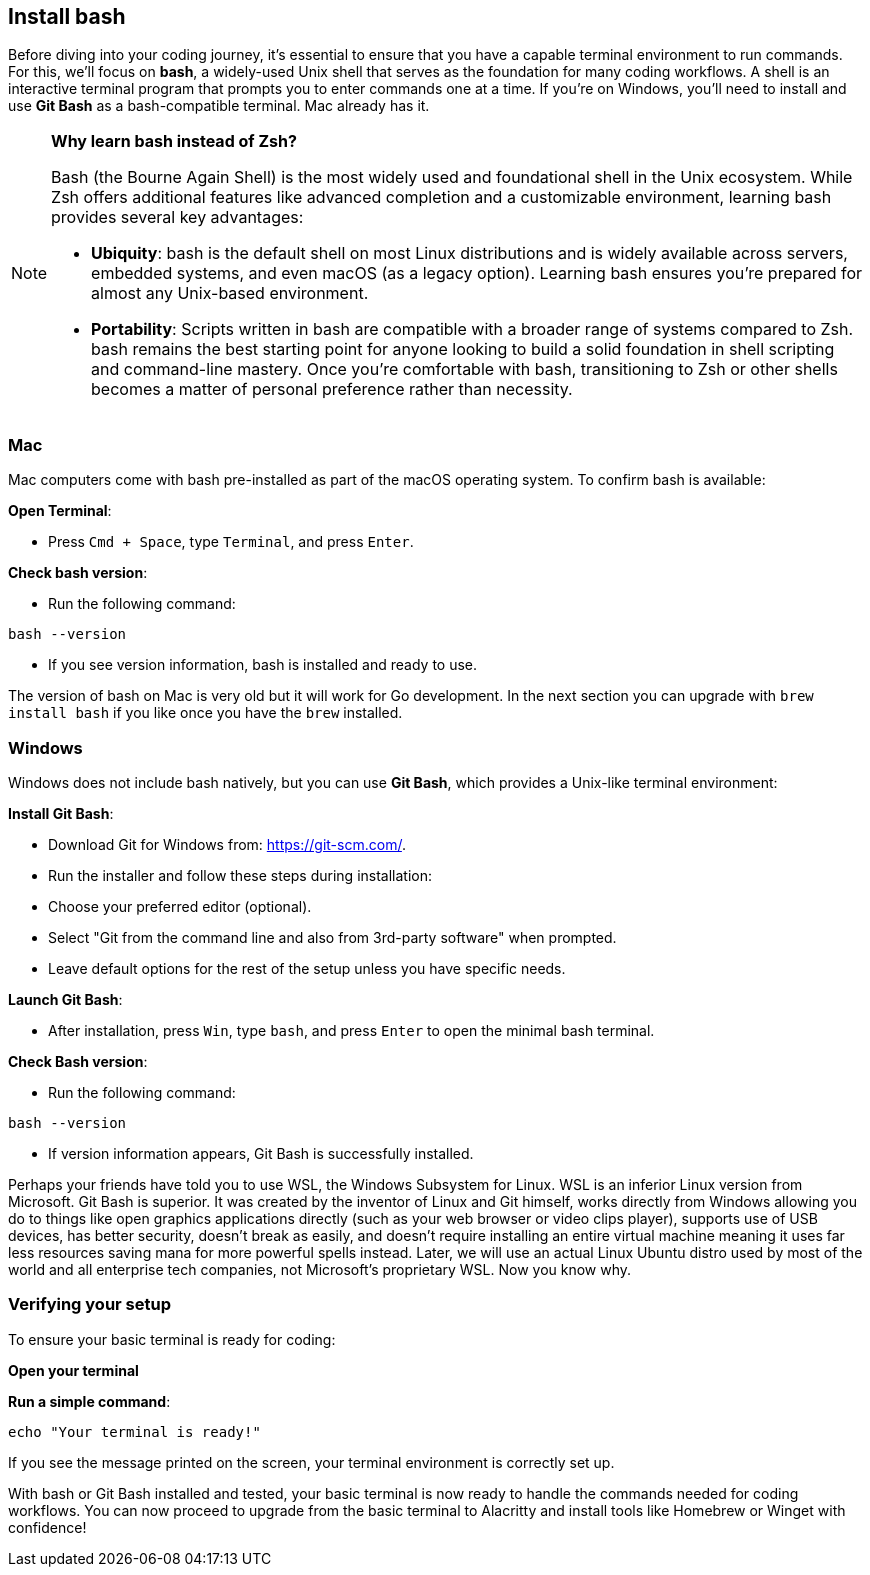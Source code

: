 == Install bash

Before diving into your coding journey, it’s essential to ensure that you have a capable terminal environment to run commands. For this, we’ll focus on **bash**, a widely-used Unix shell that serves as the foundation for many coding workflows. A shell is an interactive terminal program that prompts you to enter commands one at a time. If you’re on Windows, you’ll need to install and use **Git Bash** as a bash-compatible terminal. Mac already has it.

[NOTE]
====
**Why learn bash instead of Zsh?**

Bash (the Bourne Again Shell) is the most widely used and foundational shell in the Unix ecosystem. While Zsh offers additional features like advanced completion and a customizable environment, learning bash provides several key advantages:

- **Ubiquity**: bash is the default shell on most Linux distributions and is widely available across servers, embedded systems, and even macOS (as a legacy option). Learning bash ensures you’re prepared for almost any Unix-based environment.

- **Portability**: Scripts written in bash are compatible with a broader range of systems compared to Zsh. bash remains the best starting point for anyone looking to build a solid foundation in shell scripting and command-line mastery. Once you’re comfortable with bash, transitioning to Zsh or other shells becomes a matter of personal preference rather than necessity.
====

=== Mac

Mac computers come with bash pre-installed as part of the macOS operating system. To confirm bash is available:

**Open Terminal**:

 - Press `Cmd + Space`, type `Terminal`, and press `Enter`.

**Check bash version**:

- Run the following command:
[source,shell]
----
bash --version
----
- If you see version information, bash is installed and ready to use.

The version of bash on Mac is very old but it will work for Go development. In the next section you can upgrade with `brew install bash` if you like once you have the `brew` installed.

=== Windows

Windows does not include bash natively, but you can use **Git Bash**, which provides a Unix-like terminal environment:

**Install Git Bash**:

- Download Git for Windows from: https://git-scm.com/.
- Run the installer and follow these steps during installation:
  - Choose your preferred editor (optional).
  - Select "Git from the command line and also from 3rd-party software" when prompted.
  - Leave default options for the rest of the setup unless you have specific needs.

**Launch Git Bash**:

- After installation, press `Win`, type `bash`, and press `Enter` to open the minimal bash terminal.

**Check Bash version**:

- Run the following command:
[source,shell]
----
bash --version
----
- If version information appears, Git Bash is successfully installed.

[note]
====
Perhaps your friends have told you to use WSL, the Windows Subsystem for Linux. WSL is an inferior Linux version from Microsoft. Git Bash is superior. It was created by the inventor of Linux and Git himself, works directly from Windows allowing you do to things like open graphics applications directly (such as your web browser or video clips player), supports use of USB devices, has better security, doesn't break as easily, and doesn't require installing an entire virtual machine meaning it uses far less resources saving mana for more powerful spells instead. Later, we will use an actual Linux Ubuntu distro used by most of the world and all enterprise tech companies, not Microsoft's proprietary WSL. Now you know why.
====

=== Verifying your setup

To ensure your basic terminal is ready for coding:

**Open your terminal**

**Run a simple command**:
[source,shell]
----
echo "Your terminal is ready!"
----

If you see the message printed on the screen, your terminal environment is correctly set up.

With bash or Git Bash installed and tested, your basic terminal is now ready to handle the commands needed for coding workflows. You can now proceed to upgrade from the basic terminal to Alacritty and install tools like Homebrew or Winget with confidence!

